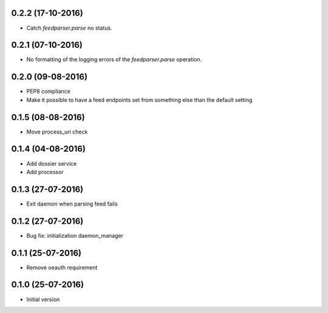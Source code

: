 0.2.2 (17-10-2016)
------------------

-  Catch `feedparser.parse` no status.

0.2.1 (07-10-2016)
------------------

-  No formatting of the logging errors of the `feedparser.parse` operation.

0.2.0 (09-08-2016)
------------------

-  PEP8 compliance
-  Make it possible to have a feed endpoints set from something else than the default setting

0.1.5 (08-08-2016)
------------------

-  Move process_uri check

0.1.4 (04-08-2016)
------------------

-  Add dossier service
-  Add processor

0.1.3 (27-07-2016)
------------------

-  Exit daemon when parsing feed fails

0.1.2 (27-07-2016)
------------------

-  Bug fix: initialization daemon_manager

0.1.1 (25-07-2016)
------------------

-  Remove oeauth requirement

0.1.0 (25-07-2016)
------------------

-  Initial version